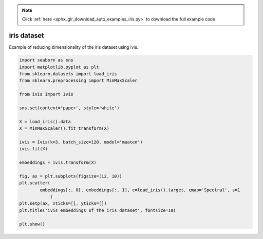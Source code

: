 .. note::
    :class: sphx-glr-download-link-note

    Click :ref:`here <sphx_glr_download_auto_examples_iris.py>` to download the full example code
.. rst-class:: sphx-glr-example-title

.. _sphx_glr_auto_examples_iris.py:


iris dataset
============

Example of reducing dimensionality of the iris dataset using ivis.


.. code-block:: default


    import seaborn as sns
    import matplotlib.pyplot as plt
    from sklearn.datasets import load_iris
    from sklearn.preprocessing import MinMaxScaler

    from ivis import Ivis

    sns.set(context='paper', style='white')

    X = load_iris().data
    X = MinMaxScaler().fit_transform(X)

    ivis = Ivis(k=3, batch_size=120, model='maaten')
    ivis.fit(X)

    embeddings = ivis.transform(X)

    fig, ax = plt.subplots(figsize=(12, 10))
    plt.scatter(
            embeddings[:, 0], embeddings[:, 1], c=load_iris().target, cmap='Spectral', s=1
                )
    plt.setp(ax, xticks=[], yticks=[])
    plt.title('ivis embeddings of the iris dataset', fontsize=18)

    plt.show()


.. rst-class:: sphx-glr-timing

   **Total running time of the script:** ( 0 minutes  0.000 seconds)


.. _sphx_glr_download_auto_examples_iris.py:


.. only :: html

 .. container:: sphx-glr-footer
    :class: sphx-glr-footer-example



  .. container:: sphx-glr-download

     :download:`Download Python source code: iris.py <iris.py>`



  .. container:: sphx-glr-download

     :download:`Download Jupyter notebook: iris.ipynb <iris.ipynb>`


.. only:: html

 .. rst-class:: sphx-glr-signature

    `Gallery generated by Sphinx-Gallery <https://sphinx-gallery.readthedocs.io>`_
